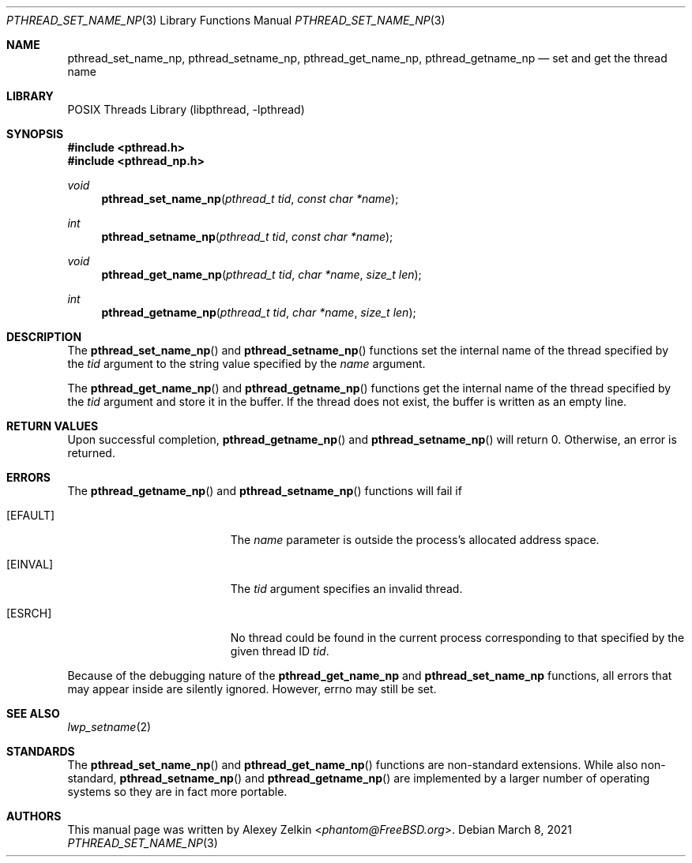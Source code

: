 .\" Copyright (c) 2003 Alexey Zelkin <phantom@FreeBSD.org>
.\" All rights reserved.
.\"
.\" Redistribution and use in source and binary forms, with or without
.\" modification, are permitted provided that the following conditions
.\" are met:
.\" 1. Redistributions of source code must retain the above copyright
.\"    notice, this list of conditions and the following disclaimer.
.\" 2. Redistributions in binary form must reproduce the above copyright
.\"    notice, this list of conditions and the following disclaimer in the
.\"    documentation and/or other materials provided with the distribution.
.\"
.\" THIS SOFTWARE IS PROVIDED BY THE AUTHOR AND CONTRIBUTORS ``AS IS'' AND
.\" ANY EXPRESS OR IMPLIED WARRANTIES, INCLUDING, BUT NOT LIMITED TO, THE
.\" IMPLIED WARRANTIES OF MERCHANTABILITY AND FITNESS FOR A PARTICULAR PURPOSE
.\" ARE DISCLAIMED.  IN NO EVENT SHALL THE AUTHOR OR CONTRIBUTORS BE LIABLE
.\" FOR ANY DIRECT, INDIRECT, INCIDENTAL, SPECIAL, EXEMPLARY, OR CONSEQUENTIAL
.\" DAMAGES (INCLUDING, BUT NOT LIMITED TO, PROCUREMENT OF SUBSTITUTE GOODS
.\" OR SERVICES; LOSS OF USE, DATA, OR PROFITS; OR BUSINESS INTERRUPTION)
.\" HOWEVER CAUSED AND ON ANY THEORY OF LIABILITY, WHETHER IN CONTRACT, STRICT
.\" LIABILITY, OR TORT (INCLUDING NEGLIGENCE OR OTHERWISE) ARISING IN ANY WAY
.\" OUT OF THE USE OF THIS SOFTWARE, EVEN IF ADVISED OF THE POSSIBILITY OF
.\" SUCH DAMAGE.
.\"
.\" $FreeBSD: src/share/man/man3/pthread_set_name_np.3,v 1.6 2007/10/22 10:08:01 ru Exp $
.\"
.Dd March 8, 2021
.Dt PTHREAD_SET_NAME_NP 3
.Os
.Sh NAME
.Nm pthread_set_name_np ,
.Nm pthread_setname_np ,
.Nm pthread_get_name_np ,
.Nm pthread_getname_np
.Nd set and get the thread name
.Sh LIBRARY
.Lb libpthread
.Sh SYNOPSIS
.In pthread.h
.In pthread_np.h
.Ft void
.Fn pthread_set_name_np "pthread_t tid" "const char *name"
.Ft int
.Fn pthread_setname_np "pthread_t tid" "const char *name"
.Ft void
.Fn pthread_get_name_np "pthread_t tid" "char *name" "size_t len"
.Ft int
.Fn pthread_getname_np "pthread_t tid" "char *name" "size_t len"
.Sh DESCRIPTION
The
.Fn pthread_set_name_np
and
.Fn pthread_setname_np
functions set the internal name of the thread specified by the
.Fa tid
argument to the string value specified by the
.Fa name
argument.
.Pp
The
.Fn pthread_get_name_np
and
.Fn pthread_getname_np
functions get the internal name of the thread specified by the
.Fa tid
argument and store it in the buffer.
If the thread does not exist, the buffer is written as an empty line.
.Sh RETURN VALUES
Upon successful completion,
.Fn pthread_getname_np
and
.Fn pthread_setname_np
will return 0.
Otherwise, an error is returned.
.Sh ERRORS
The
.Fn pthread_getname_np
and
.Fn pthread_setname_np
functions will fail if
.Bl -tag -width Er
.It Bq Er EFAULT
The
.Fa name
parameter is outside the process's allocated address space.
.It Bq Er EINVAL
The
.Fa tid
argument specifies an invalid thread.
.It Bq Er ESRCH
No thread could be found in the current process corresponding to that
specified by the given thread ID
.Fa tid .
.El
.Pp
Because of the debugging nature of the
.Nm pthread_get_name_np
and
.Nm pthread_set_name_np
functions, all errors that may appear inside are silently ignored.
However, errno may still be set.
.Sh SEE ALSO
.Xr lwp_setname 2
.Sh STANDARDS
The
.Fn pthread_set_name_np
and
.Fn pthread_get_name_np
functions are non-standard extensions.
While also non-standard,
.Fn pthread_setname_np
and
.Fn pthread_getname_np
are implemented by a larger number of operating
systems so they are in fact more portable.
.Sh AUTHORS
This manual page was written by
.An Alexey Zelkin Aq Mt phantom@FreeBSD.org .
